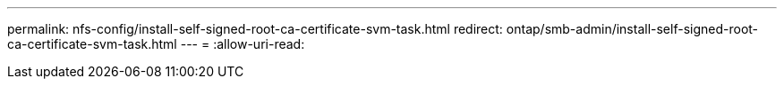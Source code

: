 ---
permalink: nfs-config/install-self-signed-root-ca-certificate-svm-task.html 
redirect: ontap/smb-admin/install-self-signed-root-ca-certificate-svm-task.html 
---
= 
:allow-uri-read: 


